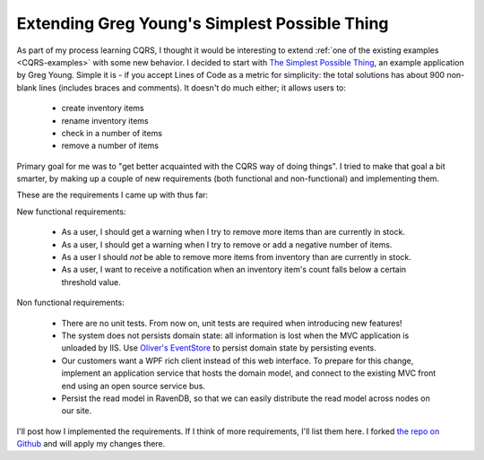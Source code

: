 .. _extending_greg_young_s_simplest_possible_thing:

Extending Greg Young's Simplest Possible Thing
==============================================

As part of my process learning CQRS,
I thought it would be interesting to extend 
:ref:`one of the existing examples <CQRS-examples>`
with some new behavior.
I decided to start with 
`The Simplest Possible Thing <http://github.com/gregoryyoung/m-r>`_,
an example application by Greg Young.
Simple it is - if you accept Lines of Code as a metric for simplicity: 
the total solutions has about 900 non-blank lines
(includes braces and comments).
It doesn't do much either; it allows users to:

 * create inventory items
 * rename inventory items
 * check in a number of items
 * remove a number of items

Primary goal for me was to 
"get better acquainted with the CQRS way of doing things".
I tried to make that goal a bit smarter,
by making up a couple of new requirements (both functional and non-functional)
and implementing them.

.. more::

These are the requirements I came up with thus far:

New functional requirements:

 * As a user, I should get a warning 
   when I try to remove more items than are currently in stock.
 * As a user, I should get a warning 
   when I try to remove or add a negative number of items.
 * As a user I should *not* be able 
   to remove more items from inventory than are currently in stock.
 * As a user, I want to receive a notification 
   when an inventory item's count falls below a certain threshold value.

Non functional requirements:

 * There are no unit tests.
   From now on, unit tests are required when introducing new features!
 * The system does not persists domain state: 
   all information is lost when the MVC application is unloaded by IIS. 
   Use `Oliver's EventStore <https://github.com/joliver/EventStore>`_
   to persist domain state by persisting events.
 * Our customers want a WPF rich client instead of this web interface.
   To prepare for this change, implement 
   an application service that hosts the domain model,
   and connect to the existing MVC front end using an open source service bus.  
 * Persist the read model in RavenDB,
   so that we can easily distribute the read model 
   across nodes on our site.

I'll post how I implemented the requirements.
If I think of more requirements, I'll list them here.
I forked `the repo on Github <https://github.com/serraict/m-r>`_
and will apply my changes there.

..
  More ideas:
  * share command validation between UI and aggregate roots
  * add tests using the simple testing framework & Moose
  * use memento

.. author:: default
.. categories:: none
.. tags:: CQRS
.. comments::
